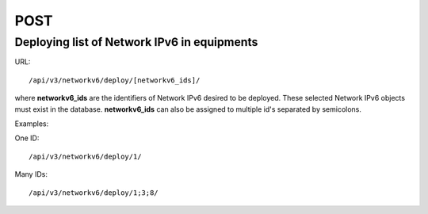 POST
####

Deploying list of Network IPv6 in equipments
********************************************

URL::

    /api/v3/networkv6/deploy/[networkv6_ids]/

where **networkv6_ids** are the identifiers of Network IPv6 desired to be deployed. These selected Network IPv6 objects must exist in the database. **networkv6_ids** can also be assigned to multiple id's separated by semicolons.

Examples:

One ID::

    /api/v3/networkv6/deploy/1/

Many IDs::

    /api/v3/networkv6/deploy/1;3;8/
